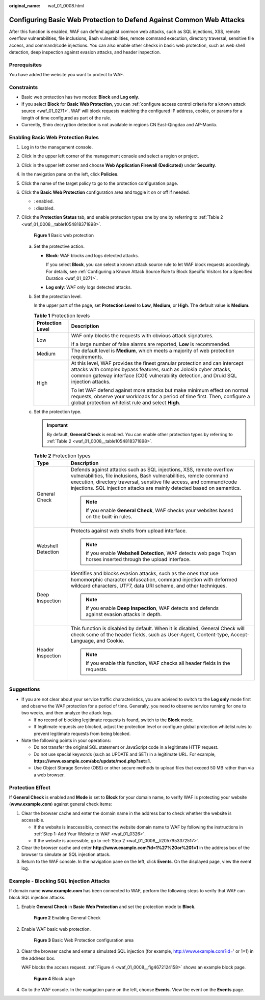 :original_name: waf_01_0008.html

.. _waf_01_0008:

Configuring Basic Web Protection to Defend Against Common Web Attacks
=====================================================================

After this function is enabled, WAF can defend against common web attacks, such as SQL injections, XSS, remote overflow vulnerabilities, file inclusions, Bash vulnerabilities, remote command execution, directory traversal, sensitive file access, and command/code injections. You can also enable other checks in basic web protection, such as web shell detection, deep inspection against evasion attacks, and header inspection.

Prerequisites
-------------

You have added the website you want to protect to WAF.

Constraints
-----------

-  Basic web protection has two modes: **Block** and **Log only**.
-  If you select **Block** for **Basic Web Protection**, you can :ref:`configure access control criteria for a known attack source <waf_01_0271>`. WAF will block requests matching the configured IP address, cookie, or params for a length of time configured as part of the rule.
-  Currently, Shiro decryption detection is not available in regions CN East-Qingdao and AP-Manila.

Enabling Basic Web Protection Rules
-----------------------------------

#. Log in to the management console.

#. Click |image1| in the upper left corner of the management console and select a region or project.

#. Click |image2| in the upper left corner and choose **Web Application Firewall (Dedicated)** under **Security**.

#. In the navigation pane on the left, click **Policies**.

#. Click the name of the target policy to go to the protection configuration page.

#. Click the **Basic Web Protection** configuration area and toggle it on or off if needed.

   -  |image3|: enabled.
   -  |image4|: disabled.

#. Click the **Protection Status** tab, and enable protection types one by one by referring to :ref:`Table 2 <waf_01_0008__table1054818371898>`.


   .. figure:: /_static/images/en-us_image_0000001731801353.png
      :alt: **Figure 1** Basic web protection

      **Figure 1** Basic web protection

   a. Set the protective action.

      -  **Block**: WAF blocks and logs detected attacks.

         If you select **Block**, you can select a known attack source rule to let WAF block requests accordingly. For details, see :ref:`Configuring a Known Attack Source Rule to Block Specific Visitors for a Specified Duration <waf_01_0271>`.

      -  **Log only**: WAF only logs detected attacks.

   b. Set the protection level.

      In the upper part of the page, set **Protection Level** to **Low**, **Medium**, or **High**. The default value is **Medium**.

      .. table:: **Table 1** Protection levels

         +-----------------------------------+--------------------------------------------------------------------------------------------------------------------------------------------------------------------------------------------------------------------------------------------+
         | Protection Level                  | Description                                                                                                                                                                                                                                |
         +===================================+============================================================================================================================================================================================================================================+
         | Low                               | WAF only blocks the requests with obvious attack signatures.                                                                                                                                                                               |
         |                                   |                                                                                                                                                                                                                                            |
         |                                   | If a large number of false alarms are reported, **Low** is recommended.                                                                                                                                                                    |
         +-----------------------------------+--------------------------------------------------------------------------------------------------------------------------------------------------------------------------------------------------------------------------------------------+
         | Medium                            | The default level is **Medium**, which meets a majority of web protection requirements.                                                                                                                                                    |
         +-----------------------------------+--------------------------------------------------------------------------------------------------------------------------------------------------------------------------------------------------------------------------------------------+
         | High                              | At this level, WAF provides the finest granular protection and can intercept attacks with complex bypass features, such as Jolokia cyber attacks, common gateway interface (CGI) vulnerability detection, and Druid SQL injection attacks. |
         |                                   |                                                                                                                                                                                                                                            |
         |                                   | To let WAF defend against more attacks but make minimum effect on normal requests, observe your workloads for a period of time first. Then, configure a global protection whitelist rule and select **High**.                              |
         +-----------------------------------+--------------------------------------------------------------------------------------------------------------------------------------------------------------------------------------------------------------------------------------------+

   c. Set the protection type.

      .. important::

         By default, **General Check** is enabled. You can enable other protection types by referring to :ref:`Table 2 <waf_01_0008__table1054818371898>`.

      .. _waf_01_0008__table1054818371898:

      .. table:: **Table 2** Protection types

         +-----------------------------------+-----------------------------------------------------------------------------------------------------------------------------------------------------------------------------------------------------------------------------------------------------------------------------------------------+
         | Type                              | Description                                                                                                                                                                                                                                                                                   |
         +===================================+===============================================================================================================================================================================================================================================================================================+
         | General Check                     | Defends against attacks such as SQL injections, XSS, remote overflow vulnerabilities, file inclusions, Bash vulnerabilities, remote command execution, directory traversal, sensitive file access, and command/code injections. SQL injection attacks are mainly detected based on semantics. |
         |                                   |                                                                                                                                                                                                                                                                                               |
         |                                   | .. note::                                                                                                                                                                                                                                                                                     |
         |                                   |                                                                                                                                                                                                                                                                                               |
         |                                   |    If you enable **General Check**, WAF checks your websites based on the built-in rules.                                                                                                                                                                                                     |
         +-----------------------------------+-----------------------------------------------------------------------------------------------------------------------------------------------------------------------------------------------------------------------------------------------------------------------------------------------+
         | Webshell Detection                | Protects against web shells from upload interface.                                                                                                                                                                                                                                            |
         |                                   |                                                                                                                                                                                                                                                                                               |
         |                                   | .. note::                                                                                                                                                                                                                                                                                     |
         |                                   |                                                                                                                                                                                                                                                                                               |
         |                                   |    If you enable **Webshell Detection**, WAF detects web page Trojan horses inserted through the upload interface.                                                                                                                                                                            |
         +-----------------------------------+-----------------------------------------------------------------------------------------------------------------------------------------------------------------------------------------------------------------------------------------------------------------------------------------------+
         | Deep Inspection                   | Identifies and blocks evasion attacks, such as the ones that use homomorphic character obfuscation, command injection with deformed wildcard characters, UTF7, data URI scheme, and other techniques.                                                                                         |
         |                                   |                                                                                                                                                                                                                                                                                               |
         |                                   | .. note::                                                                                                                                                                                                                                                                                     |
         |                                   |                                                                                                                                                                                                                                                                                               |
         |                                   |    If you enable **Deep Inspection**, WAF detects and defends against evasion attacks in depth.                                                                                                                                                                                               |
         +-----------------------------------+-----------------------------------------------------------------------------------------------------------------------------------------------------------------------------------------------------------------------------------------------------------------------------------------------+
         | Header Inspection                 | This function is disabled by default. When it is disabled, General Check will check some of the header fields, such as User-Agent, Content-type, Accept-Language, and Cookie.                                                                                                                 |
         |                                   |                                                                                                                                                                                                                                                                                               |
         |                                   | .. note::                                                                                                                                                                                                                                                                                     |
         |                                   |                                                                                                                                                                                                                                                                                               |
         |                                   |    If you enable this function, WAF checks all header fields in the requests.                                                                                                                                                                                                                 |
         +-----------------------------------+-----------------------------------------------------------------------------------------------------------------------------------------------------------------------------------------------------------------------------------------------------------------------------------------------+

Suggestions
-----------

-  If you are not clear about your service traffic characteristics, you are advised to switch to the **Log only** mode first and observe the WAF protection for a period of time. Generally, you need to observe service running for one to two weeks, and then analyze the attack logs.

   -  If no record of blocking legitimate requests is found, switch to the **Block** mode.
   -  If legitimate requests are blocked, adjust the protection level or configure global protection whitelist rules to prevent legitimate requests from being blocked.

-  Note the following points in your operations:

   -  Do not transfer the original SQL statement or JavaScript code in a legitimate HTTP request.
   -  Do not use special keywords (such as UPDATE and SET) in a legitimate URL. For example, **https://www.example.com/abc/update/mod.php?set=1**.
   -  Use Object Storage Service (OBS) or other secure methods to upload files that exceed 50 MB rather than via a web browser.

Protection Effect
-----------------

If **General Check** is enabled and **Mode** is set to **Block** for your domain name, to verify WAF is protecting your website (**www.example.com**) against general check items:

#. Clear the browser cache and enter the domain name in the address bar to check whether the website is accessible.

   -  If the website is inaccessible, connect the website domain name to WAF by following the instructions in :ref:`Step 1: Add Your Website to WAF <waf_01_0326>`.
   -  If the website is accessible, go to :ref:`Step 2 <waf_01_0008__li2057953372517>`.

#. .. _waf_01_0008__li2057953372517:

   Clear the browser cache and enter **http://www.example.com?id=1%27%20or%201=1** in the address box of the browser to simulate an SQL injection attack.

#. Return to the WAF console. In the navigation pane on the left, click **Events**. On the displayed page, view the event log.

Example - Blocking SQL Injection Attacks
----------------------------------------

If domain name **www.example.com** has been connected to WAF, perform the following steps to verify that WAF can block SQL injection attacks.

#. Enable **General Check** in **Basic Web Protection** and set the protection mode to **Block**.


   .. figure:: /_static/images/en-us_image_0000001731681777.png
      :alt: **Figure 2** Enabling General Check

      **Figure 2** Enabling General Check

#. Enable WAF basic web protection.


   .. figure:: /_static/images/en-us_image_0000002054505142.png
      :alt: **Figure 3** Basic Web Protection configuration area

      **Figure 3** Basic Web Protection configuration area

#. Clear the browser cache and enter a simulated SQL injection (for example, http://www.example.com?id=' or 1=1) in the address box.

   WAF blocks the access request. :ref:`Figure 4 <waf_01_0008__fig4672124158>` shows an example block page.

   .. _waf_01_0008__fig4672124158:

   .. figure:: /_static/images/en-us_image_0000001179033432.png
      :alt: **Figure 4** Block page

      **Figure 4** Block page

#. Go to the WAF console. In the navigation pane on the left, choose **Events**. View the event on the **Events** page.

.. |image1| image:: /_static/images/en-us_image_0000002194533712.jpg
.. |image2| image:: /_static/images/en-us_image_0000002194070596.png
.. |image3| image:: /_static/images/en-us_image_0000002054495070.png
.. |image4| image:: /_static/images/en-us_image_0000001761857181.png
